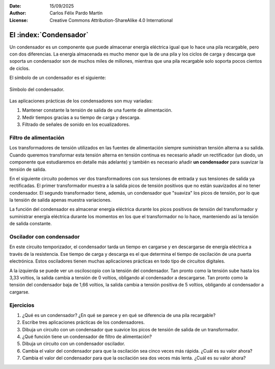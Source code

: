 ﻿:Date: 15/09/2025
:Author: Carlos Félix Pardo Martín
:License: Creative Commons Attribution-ShareAlike 4.0 International

.. _electric-simulador-condensador:


El :index:`Condensador`
=======================
Un condensador es un componente que puede almacenar energía eléctrica
igual que lo hace una pila recargable, pero con dos diferencias.
La energía almacenada es mucho menor que la de una pila y los ciclos de
carga y descarga que soporta un condensador son de muchos miles de
millones, mientras que una pila recargable solo soporta pocos cientos
de ciclos.

El símbolo de un condensador es el siguiente:

.. figure:: electric/_images/electric-simbolo-condensador.png
   :width: 240px
   :align: center
   :alt: Símbolo del condensador.

   Símbolo del condensador.

Las aplicaciones prácticas de los condensadores son muy variadas:

1. Mantener constante la tensión de salida de una fuente de alimentación.
2. Medir tiempos gracias a su tiempo de carga y descarga.
3. Filtrado de señales de sonido en los ecualizadores.
 

Filtro de alimentación
----------------------
Los transformadores de tensión utilizados en las fuentes de alimentación
siempre suministran tensión alterna a su salida.
Cuando queremos transformar esta tensión alterna en tensión
continua es necesario añadir un rectificador (un diodo, un componente que
estudiaremos en detalle más adelante) y también es necesario añadir 
**un condensador** para suavizar la tensión de salida.

En el siguiente circuito podemos ver dos transformadores con sus 
tensiones de entrada y sus tensiones de salida ya rectificadas.
El primer transformador muestra a la salida picos de tensión positivos que 
no están suavizados al no tener condensador.
El segundo transformador tiene, además, un condensador que "suaviza" los
picos de tensión, por lo que la tensión de salida apenas muestra variaciones.

.. raw:: html

   <div class="video-center">
   <iframe src="/circuits/index.html?startCircuit=electric-simulador-condensador-1.txt"></iframe>
   </div>

La función del condensador es almacenar energía eléctrica durante los
picos positivos de tensión del transformador y suministrar energía
eléctrica durante los momentos en los que el transformador no lo hace,
manteniendo así la tensión de salida constante.


Oscilador con condensador
-------------------------
En este circuito temporizador, el condensador tarda un tiempo en cargarse
y en descargarse de energía eléctrica a través de la resistencia.
Ese tiempo de carga y descarga es el que determina el tiempo de oscilación
de una puerta electrónica.
Estos osciladores tienen muchas aplicaciones prácticas en todo tipo de
circuitos digitales.

.. raw:: html

   <div class="video-center">
   <iframe src="/circuits/index.html?startCircuit=electric-simulador-condensador-2.txt"></iframe>
   </div>

A la izquierda se puede ver un osciloscopio con la tensión del condensador.
Tan pronto como la tensión sube hasta los 3,33 voltios, la salida cambia
a tensión de 0 voltios, obligando al condensador a descargarse.
Tan pronto como la tensión del condensador baja de 1,66 voltios, la salida
cambia a tensión positiva de 5 voltios, obligando al condensador a
cargarse.


Ejercicios
----------
#. ¿Qué es un condensador?
   ¿En qué se parece y en qué se diferencia de una pila recargable?
#. Escribe tres aplicaciones prácticas de los condensadores.
#. Dibuja un circuito con un condensador que suavice los picos de tensión
   de salida de un transformador.
#. ¿Qué función tiene un condensador de filtro de alimentación?
#. Dibuja un circuito con un condensador oscilador.
#. Cambia el valor del condensador para que la oscilación sea
   cinco veces más rápida. ¿Cuál es su valor ahora?
#. Cambia el valor del condensador para que la oscilación sea
   dos veces más lenta. ¿Cuál es su valor ahora?
